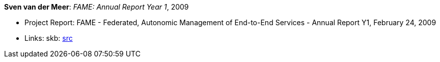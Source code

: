 *Sven van der Meer*: _FAME: Annual Report Year 1_, 2009

* Project Report: FAME - Federated, Autonomic Management of End-to-End Services - Annual Report Y1, February 24, 2009
* Links:
    skb: link:https://github.com/vdmeer/skb/tree/master/library/report/project/fame/fame-y1-2009.adoc[src]

